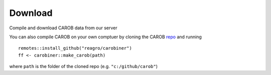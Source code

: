 Download
========

Compile and download CAROB data from our server

.. raw:: html
    <embed>

	<label for="data-select">Choose a dataset:</label>
	<select name="data-select" id="data-select">
		<option value=""></option>
		<option value="fertilizer">fertilizer</option>
	</select>

	<script> 
		function fun() { 
			var e = document.getElementById("data-select");
			var value = e.value;
			var text = e.options[e.selectedIndex].text;
			document.getElementById("result").innerHTML = "";
			if (text == "") {
				document.getElementById("result").innerHTML = "not a good selection";
			} else {
				window.location.href = 'download_compiled_data.html';
			}
		} 
	</script>
	</br></br>	
	<button onclick = "fun()">OK</button> 
	<p> 
      <div id = "result"> </div> 
	</p> 
	
	</br></br>
	
    </embed>




You can also compile CAROB on your own comptuer by cloning the CAROB
`repo <https://github.com/reagro/carob/>`_ and running

::

   remotes::install_github("reagro/carobiner")
   ff <- carobiner::make_carob(path)

where ``path`` is the folder of the cloned repo (e.g.
``"c:/github/carob"``)
